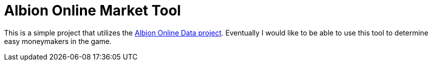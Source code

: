= Albion Online Market Tool

This is a simple project that utilizes the https://www.albion-online-data.com/[Albion Online Data project].
Eventually I would like to be able to use this tool to determine easy moneymakers in the game.